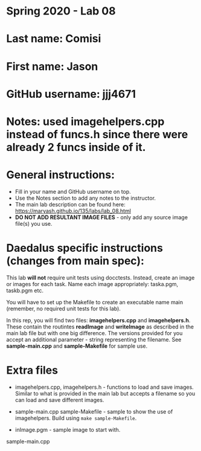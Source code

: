 * Spring 2020 - Lab 08

* Last name: Comisi

* First name: Jason

* GitHub username: jjj4671

* Notes: used imagehelpers.cpp instead of funcs.h since there were already 2 funcs inside of it.




* General instructions:
- Fill in your name and GitHub username on top.
- Use the Notes section to add any notes to the instructor.
- The main lab description can be found here:
  https://maryash.github.io/135/labs/lab_08.html 
- *DO NOT ADD RESULTANT IMAGE FILES* - only add any source image
  file(s) you use.

* Daedalus specific instructions (changes from main spec):

This lab *will not* require unit tests using docctests. Instead,
create an image or images for each task. Name each image
appropriately:  taska.pgm, taskb.pgm etc.

You will have to set up the Makefile to create an executable name main
(remember, no required unit tests for this lab).

In this rep, you will find two files: *imagehelpers.cpp* and
*imagehelpers.h*. These contain the routintes *readImage* and
*writeImage* as described in the main lab file but with one big
difference. The versions provided  for you accept an additional
parameter - string representing the filename. See *sample-main.cpp*
and *sample-Makefile* for sample use.

* Extra files

- imagehelpers.cpp, imagehelpers.h - functions to load and save
  images. Similar to what is provided in the main lab but accepts a
  filename so you can load and save different images.

- sample-main.cpp sample-Makefile - sample to show the use of
  imagehelpers. Build using ~make sample-Makefile~. 

- inImage.pgm - sample image to start with.


sample-main.cpp 

